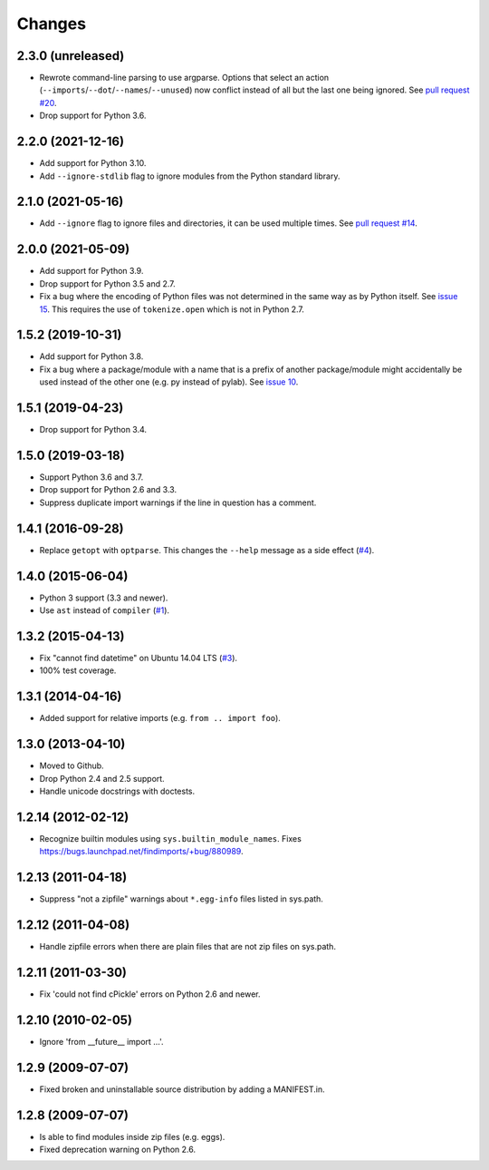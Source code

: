 Changes
=======


2.3.0 (unreleased)
------------------

- Rewrote command-line parsing to use argparse.  Options that select an action
  (``--imports``/``--dot``/``--names``/``--unused``) now conflict instead of
  all but the last one being ignored.  See `pull request #20
  <https://github.com/mgedmin/findimports/pull/20>`_.

- Drop support for Python 3.6.


2.2.0 (2021-12-16)
------------------

- Add support for Python 3.10.

- Add ``--ignore-stdlib`` flag to ignore modules from the Python standard
  library.


2.1.0 (2021-05-16)
------------------

- Add ``--ignore`` flag to ignore files and directories, it can be used multiple
  times. See `pull request #14 <https://github.com/mgedmin/findimports/pull/14>`_.


2.0.0 (2021-05-09)
------------------

- Add support for Python 3.9.

- Drop support for Python 3.5 and 2.7.

- Fix a bug where the encoding of Python files was not determined in the
  same way as by Python itself.  See `issue 15
  <https://github.com/mgedmin/findimports/issues/15>`_.  This requires
  the use of ``tokenize.open`` which is not in Python 2.7.


1.5.2 (2019-10-31)
------------------

- Add support for Python 3.8.

- Fix a bug where a package/module with a name that is a prefix of another
  package/module might accidentally be used instead of the other one (e.g. py
  instead of pylab).  See `issue 10
  <https://github.com/mgedmin/findimports/issues/10>`_.


1.5.1 (2019-04-23)
------------------

- Drop support for Python 3.4.


1.5.0 (2019-03-18)
------------------

- Support Python 3.6 and 3.7.

- Drop support for Python 2.6 and 3.3.

- Suppress duplicate import warnings if the line in question has a comment.


1.4.1 (2016-09-28)
------------------

- Replace ``getopt`` with ``optparse``.  This changes the ``--help``
  message as a side effect (`#4
  <https://github.com/mgedmin/findimports/issues/4>`_).


1.4.0 (2015-06-04)
------------------

- Python 3 support (3.3 and newer).

- Use ``ast`` instead of ``compiler`` (`#1
  <https://github.com/mgedmin/findimports/issues/1>`_).


1.3.2 (2015-04-13)
------------------

- Fix "cannot find datetime" on Ubuntu 14.04 LTS (`#3
  <https://github.com/mgedmin/findimports/issues/3>`_).

- 100% test coverage.


1.3.1 (2014-04-16)
------------------

- Added support for relative imports (e.g. ``from .. import foo``).


1.3.0 (2013-04-10)
------------------

- Moved to Github.

- Drop Python 2.4 and 2.5 support.

- Handle unicode docstrings with doctests.


1.2.14 (2012-02-12)
-------------------

- Recognize builtin modules using ``sys.builtin_module_names``.
  Fixes https://bugs.launchpad.net/findimports/+bug/880989.


1.2.13 (2011-04-18)
-------------------

- Suppress "not a zipfile" warnings about ``*.egg-info`` files listed in
  sys.path.


1.2.12 (2011-04-08)
-------------------

- Handle zipfile errors when there are plain files that are not zip files
  on sys.path.


1.2.11 (2011-03-30)
-------------------

- Fix 'could not find cPickle' errors on Python 2.6 and newer.


1.2.10 (2010-02-05)
-------------------

- Ignore 'from __future__ import ...'.


1.2.9 (2009-07-07)
------------------

- Fixed broken and uninstallable source distribution by adding a MANIFEST.in.


1.2.8 (2009-07-07)
------------------

- Is able to find modules inside zip files (e.g. eggs).

- Fixed deprecation warning on Python 2.6.

